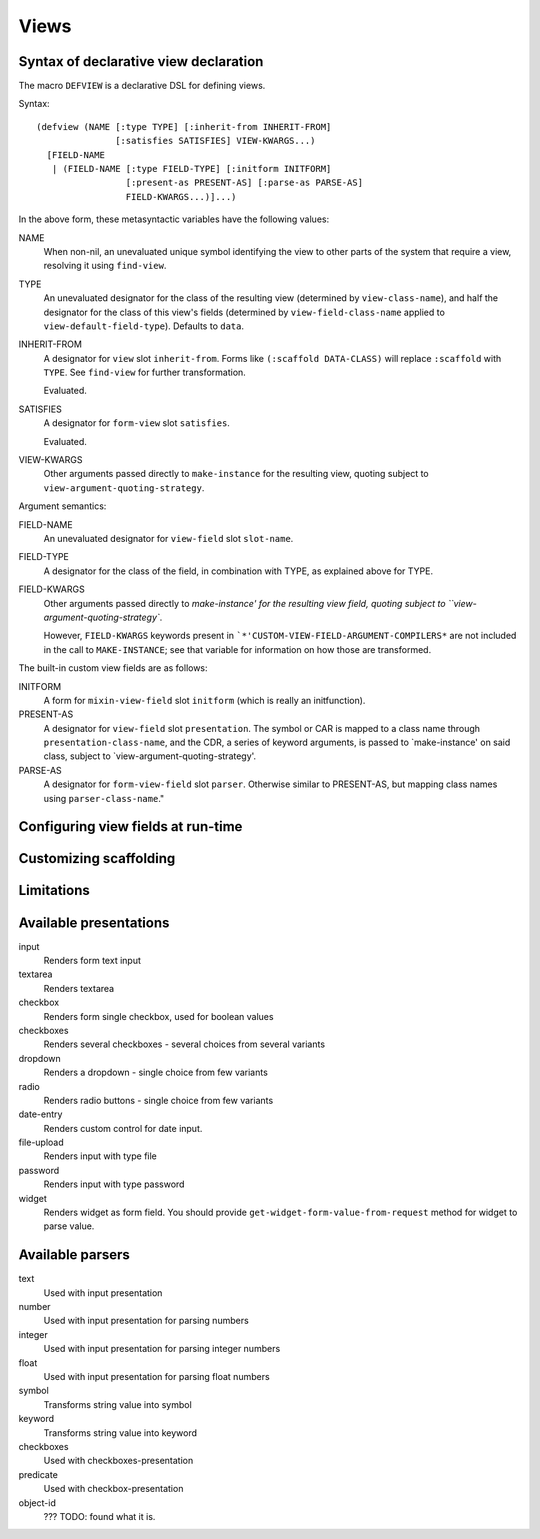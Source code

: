 =======
 Views
=======

Syntax of declarative view declaration
======================================

The macro ``DEFVIEW`` is a declarative DSL for defining views.

Syntax::
  
  (defview (NAME [:type TYPE] [:inherit-from INHERIT-FROM]
                 [:satisfies SATISFIES] VIEW-KWARGS...)
    [FIELD-NAME
     | (FIELD-NAME [:type FIELD-TYPE] [:initform INITFORM]
                   [:present-as PRESENT-AS] [:parse-as PARSE-AS]
                   FIELD-KWARGS...)]...)


In the above form, these metasyntactic variables have the following values:

NAME
  When non-nil, an unevaluated unique symbol identifying the
  view to other parts of the system that require a view,
  resolving it using ``find-view``.

TYPE
  An unevaluated designator for the class of the resulting
  view (determined by ``view-class-name``), and half the
  designator for the class of this view's fields (determined by
  ``view-field-class-name`` applied to ``view-default-field-type``).
  Defaults to ``data``.

INHERIT-FROM
  A designator for ``view`` slot ``inherit-from``.  Forms
  like ``(:scaffold DATA-CLASS)`` will replace ``:scaffold`` with ``TYPE``.
  See ``find-view`` for further transformation.

  Evaluated.

SATISFIES
  A designator for ``form-view`` slot ``satisfies``.

  Evaluated.

VIEW-KWARGS
  Other arguments passed directly to ``make-instance`` for the
  resulting view, quoting subject to
  ``view-argument-quoting-strategy``.

Argument semantics:

FIELD-NAME
  An unevaluated designator for ``view-field`` slot ``slot-name``.

FIELD-TYPE
  A designator for the class of the field, in combination with
  TYPE, as explained above for TYPE.

FIELD-KWARGS
  Other arguments passed directly to `make-instance' for the
  resulting view field, quoting subject to
  ``view-argument-quoting-strategy``.

  However, ``FIELD-KWARGS`` keywords present in
  ```*'CUSTOM-VIEW-FIELD-ARGUMENT-COMPILERS*`` are not included in the
  call to ``MAKE-INSTANCE``; see that variable for information on
  how those are transformed.

The built-in custom view fields are as follows:

INITFORM
  A form for ``mixin-view-field`` slot ``initform`` (which is
  really an initfunction).

PRESENT-AS
  A designator for ``view-field`` slot ``presentation``.  The symbol
  or CAR is mapped to a class name through
  ``presentation-class-name``, and the CDR, a series of keyword
  arguments, is passed to `make-instance' on said class, subject
  to `view-argument-quoting-strategy'.

PARSE-AS
  A designator for ``form-view-field`` slot ``parser``.  Otherwise
  similar to PRESENT-AS, but mapping class names using
  ``parser-class-name``."


Configuring view fields at run-time
===================================


Customizing scaffolding
=======================


Limitations
===========


Available presentations
=======================


input
  Renders form text input

textarea
  Renders textarea

checkbox
  Renders form single checkbox, used for boolean values

checkboxes
  Renders several checkboxes - several choices from several variants

dropdown
  Renders a dropdown - single choice from few variants

radio
  Renders radio buttons - single choice from few variants

date-entry
  Renders custom control for date input. 

file-upload
  Renders input with type file

password
  Renders input with type password

widget
  Renders widget as form field. You should provide
  ``get-widget-form-value-from-request`` method for widget to parse value.


Available parsers
=================

text
  Used with input presentation

number
  Used with input presentation for parsing numbers

integer
  Used with input presentation for parsing integer numbers

float
  Used with input presentation for parsing float numbers

symbol
  Transforms string value into symbol

keyword
  Transforms string value into keyword

checkboxes
  Used with checkboxes-presentation

predicate
  Used with checkbox-presentation

object-id
  ??? TODO: found what it is.

